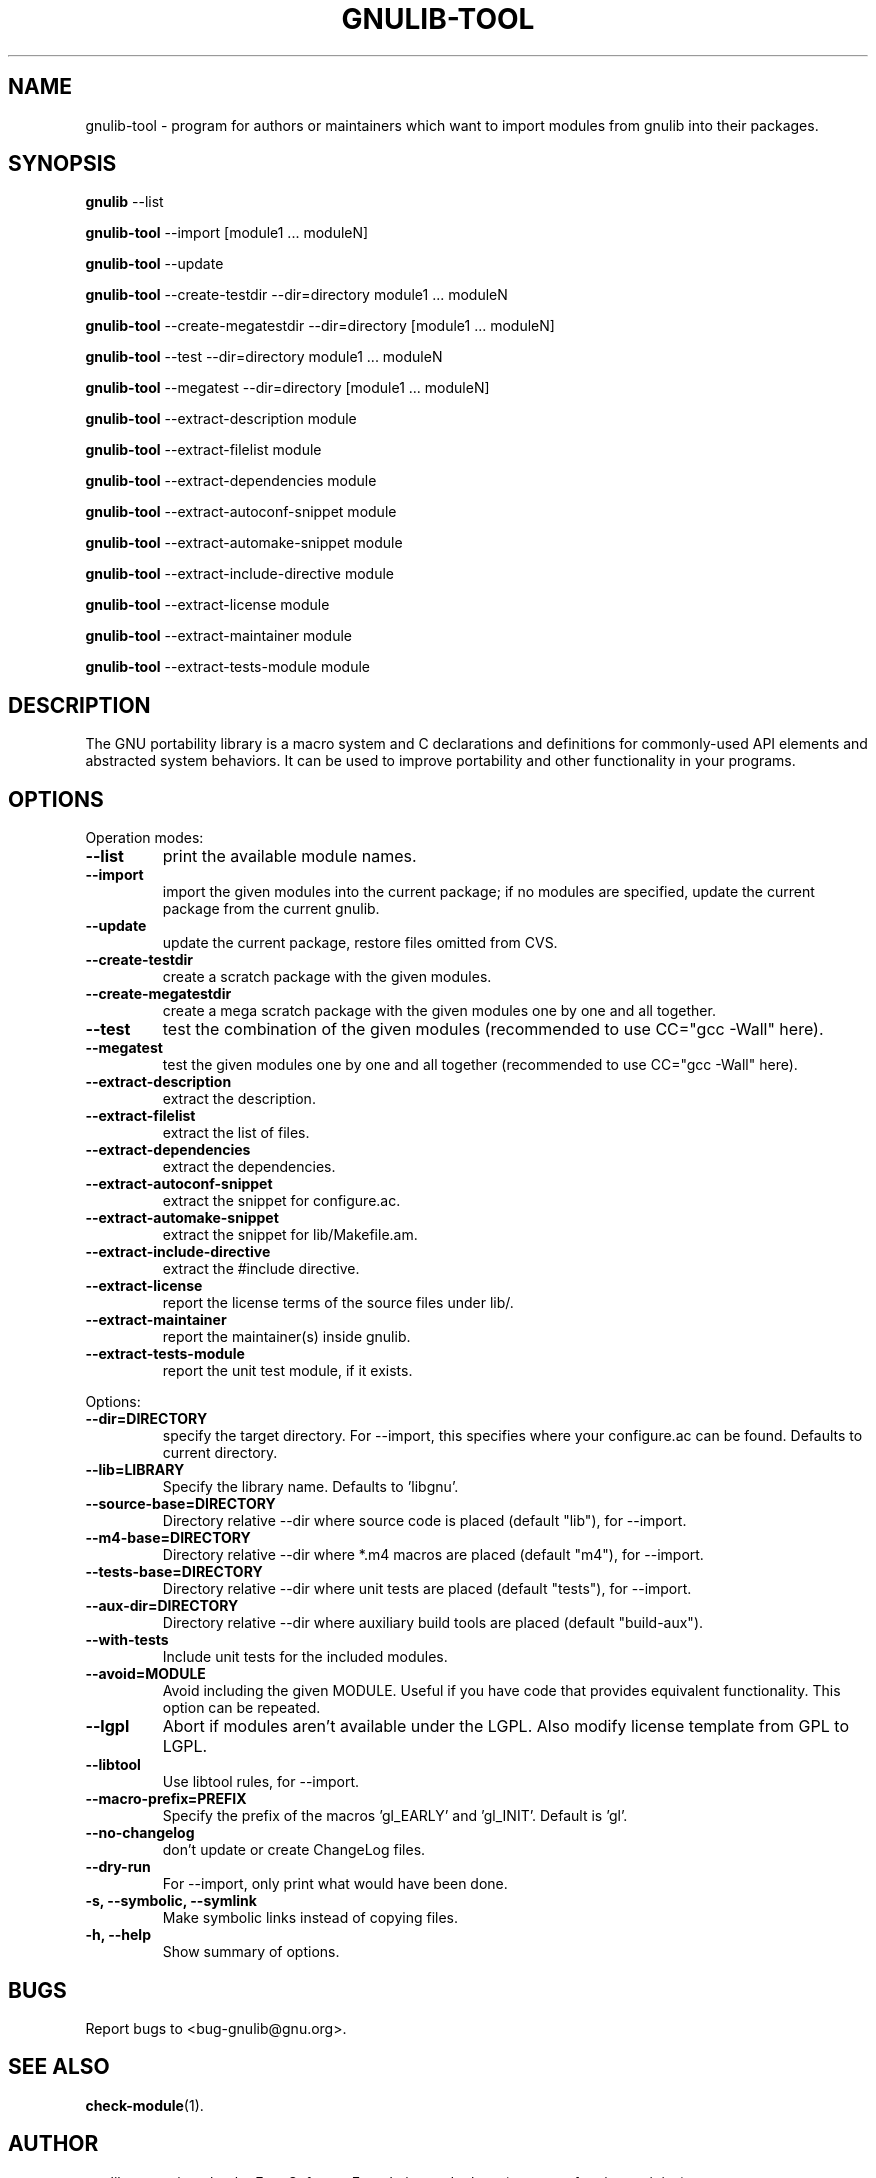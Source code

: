 .TH GNULIB-TOOL 1 "2006-06-01" "0.0.20060601" "GNU Portability Library"

.SH NAME
gnulib-tool \- program for authors or maintainers which want to import modules
from gnulib into their packages.

.SH SYNOPSIS
.B gnulib
\-\-list
.PP
.B gnulib-tool
\-\-import [module1 ... moduleN]
.PP
.B gnulib-tool
\-\-update
.PP
.B gnulib-tool
\-\-create-testdir \-\-dir=directory module1 ... moduleN
.PP
.B gnulib-tool
\-\-create-megatestdir \-\-dir=directory [module1 ... moduleN]
.PP
.B gnulib-tool
\-\-test \-\-dir=directory module1 ... moduleN
.PP
.B gnulib-tool
\-\-megatest \-\-dir=directory [module1 ... moduleN]
.PP
.B gnulib-tool
\-\-extract-description module
.PP
.B gnulib-tool
\-\-extract-filelist module
.PP
.B gnulib-tool
\-\-extract-dependencies module
.PP
.B gnulib-tool
\-\-extract-autoconf-snippet module
.PP
.B gnulib-tool
\-\-extract-automake-snippet module
.PP
.B gnulib-tool
\-\-extract-include-directive module
.PP
.B gnulib-tool
\-\-extract-license module
.PP
.B gnulib-tool
\-\-extract-maintainer module
.PP
.B gnulib-tool
\-\-extract-tests-module module

.SH DESCRIPTION
The GNU portability library is a macro system and C declarations and definitions
for commonly-used API elements and abstracted system behaviors. It can be used
to improve portability and other functionality in your programs.
.PP

.SH OPTIONS
Operation modes:
.TP
.B \-\-list
print the available module names.
.TP
.B \-\-import
import the given modules into the current package; if no modules are specified,
update the current package from the current gnulib.
.TP
.B \-\-update
update the current package, restore files omitted from CVS.
.TP
.B \-\-create-testdir
create a scratch package with the given modules.
.TP
.B \-\-create-megatestdir
create a mega scratch package with the given modules one by one and all
together.
.TP
.B \-\-test
test the combination of the given modules (recommended to use CC="gcc \-Wall"
here).
.TP
.B \-\-megatest
test the given modules one by one and all together (recommended to use CC="gcc
\-Wall" here).
.TP
.B \-\-extract-description
extract the description.
.TP
.B \-\-extract-filelist
extract the list of files.
.TP
.B \-\-extract-dependencies
extract the dependencies.
.TP
.B \-\-extract-autoconf-snippet
extract the snippet for configure.ac.
.TP
.B \-\-extract-automake-snippet
extract the snippet for lib/Makefile.am.
.TP
.B \-\-extract-include-directive
extract the #include directive.
.TP
.B \-\-extract-license
report the license terms of the source files under lib/.
.TP
.B \-\-extract-maintainer
report the maintainer(s) inside gnulib.
.TP
.B \-\-extract-tests-module
report the unit test module, if it exists.
.PP

Options:
.TP
.B \-\-dir=DIRECTORY
specify the target directory. For \-\-import, this specifies where your
configure.ac can be found. Defaults to current directory.
.TP
.B \-\-lib=LIBRARY
Specify the library name. Defaults to 'libgnu'.
.TP
.B \-\-source-base=DIRECTORY
Directory relative \-\-dir where source code is placed (default "lib"), for
\-\-import.
.TP
.B \-\-m4-base=DIRECTORY
Directory relative \-\-dir where *.m4 macros are placed (default "m4"), for
\-\-import.
.TP
.B \-\-tests-base=DIRECTORY
Directory relative \-\-dir where unit tests are placed (default "tests"), for
\-\-import.
.TP
.B \-\-aux-dir=DIRECTORY
Directory relative \-\-dir where auxiliary build tools are placed (default
"build-aux").
.TP
.B \-\-with-tests
Include unit tests for the included modules.
.TP
.B \-\-avoid=MODULE
Avoid including the given MODULE. Useful if you have code that provides
equivalent functionality. This option can be repeated.
.TP
.B \-\-lgpl
Abort if modules aren't available under the LGPL. Also modify license template
from GPL to LGPL.
.TP
.B \-\-libtool
Use libtool rules, for \-\-import.
.TP
.B \-\-macro-prefix=PREFIX
Specify the prefix of the macros 'gl_EARLY' and 'gl_INIT'. Default is 'gl'.
.TP
.B \-\-no-changelog
don't update or create ChangeLog files.
.TP
.B \-\-dry-run
For \-\-import, only print what would have been done.
.TP
.B -s, \-\-symbolic, \-\-symlink
Make symbolic links instead of copying files.
.PP
.TP
.B \-h, \-\-help
Show summary of options.

.SH BUGS
Report bugs to <bug-gnulib@gnu.org>.

.SH SEE ALSO
.BR check-module (1).

.SH AUTHOR
gnulib was written by the Free Software Foundation and others (sources of various origins).
.PP
This manual page was written by Daniel Baumann <daniel@debian.org>, for the Debian project (but may be used by others).
